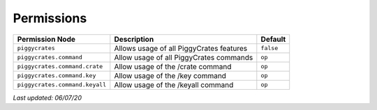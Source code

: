 Permissions
===========

+--------------------------------+------------------------------------------+-----------+
| Permission Node                | Description                              | Default   |
+================================+==========================================+===========+
| ``piggycrates``                | Allows usage of all PiggyCrates features | ``false`` |
+--------------------------------+------------------------------------------+-----------+
| ``piggycrates.command``        | Allow usage of all PiggyCrates commands  | ``op``    |
+--------------------------------+------------------------------------------+-----------+
| ``piggycrates.command.crate``  | Allow usage of the /crate command        | ``op``    |
+--------------------------------+------------------------------------------+-----------+
| ``piggycrates.command.key``    | Allow usage of the /key command          | ``op``    |
+--------------------------------+------------------------------------------+-----------+
| ``piggycrates.command.keyall`` | Allow usage of the /keyall command       | ``op``    |
+--------------------------------+------------------------------------------+-----------+

*Last updated: 06/07/20*